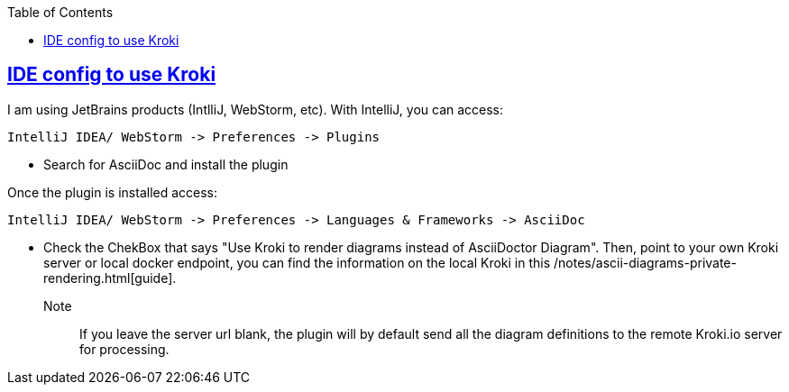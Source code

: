 :imagesdir: images
:page-excerpt: The how to guide on activating local diagram rendering with Kroki.
:page-created-date: 2021-03-18
:page-doctype: article
:page-title: How to Setup Local Ascii Diagram  Rendering on IntelliJ and WebStorm.
:page-tags: [IntelliJ, WebStorm, howto, Kroki, ascii, adoc, diagrams, ascii-diagram, docker, BlockDiag, ActDiag, NwDiag, SeqDiag, Mermaid, BPMN, bytefield, c4plantuml, ditaa, erd, graphviz, dot, nomnoml, plantuml, svgbob, umlet, vega, vegalite, wavedrom]
:sectanchors:
:sectlinks:
:toc:
:local-kroki: /notes/ascii-diagrams-private-rendering.html

== IDE config to use Kroki

I am using JetBrains products (IntlliJ, WebStorm, etc). With IntelliJ, you can access:

    IntelliJ IDEA/ WebStorm -> Preferences -> Plugins

* Search for AsciiDoc and install the plugin

Once the plugin is installed access:

    IntelliJ IDEA/ WebStorm -> Preferences -> Languages & Frameworks -> AsciiDoc

* Check the ChekBox that says "Use Kroki to render diagrams instead of AsciiDoctor Diagram". Then, point to your own Kroki server or local docker endpoint, you can find the information on the local Kroki in this {local-kroki}[guide].

Note:: If you leave the server url blank, the plugin will by default send all the diagram definitions to the remote Kroki.io server for processing.

